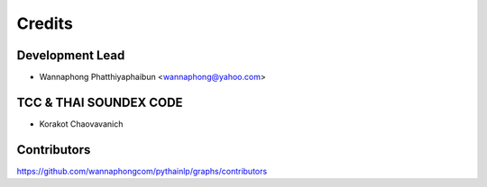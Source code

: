 =======
Credits
=======

Development Lead
----------------

* Wannaphong Phatthiyaphaibun <wannaphong@yahoo.com>

TCC & THAI SOUNDEX CODE
------------

* Korakot Chaovavanich

Contributors
------------

https://github.com/wannaphongcom/pythainlp/graphs/contributors
